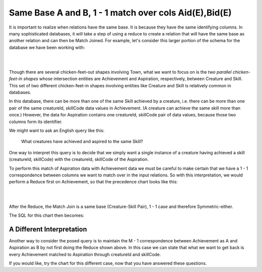 Same Base A and B, 1 - 1 match over cols Aid(E),Bid(E)
------------------------------------------------------------

It is important to realize when relations have the same base. It is because they have the same identifying columns. In many sophisticated databases, it will take a step of using a reduce to create a relation that will have the same base as another relation and can then be Match Joined. For example, let's consider this larger portion of the schema for the database we have been working with:

|

.. image:: ../img/MatchJoin/09/Cr_Ach_Asp_Skill_LDS.png
    :height: 440px
    :align: center
    :alt: Large portion of LDS including Achievement and Aspiration

|

Though there are several chicken-feet-out shapes involving Town, what we want to focus on is the *two parallel chicken-feet-in shapes* whose intersection entities are Achievement and Aspiration, respectively, between Creature and Skill. This set of two different chicken-feet-in shapes involving entities like Creature and Skill is relatively common in  databases.

In this database, there can be more than one of the same Skill achieved by a creature, i.e. there can be more than one pair of the same creatureId, skillCode data values in Achievement. (A creature can achieve the same skill more than once.) However, the data for Aspiration contains one creatureId, skillCode pair of data values, because those two columns form its identifier.

We might want to ask an English query like this:

    What creatures have achieved and aspired to the same Skill?

One way to interpret this query is to decide that we simply want a single instance of a creature having achieved a skill (creatureId, skillCode) with the creatureId, skillCode of the Aspiration.

To perform this match of Aspiration data with Achievement data we must be careful to make certain that we have a 1 - 1 correspondence between columns we want to match over in the input relations. So with this interpretation, we would perform a Reduce first on Achievement, so that the precedence chart looks like this:

|

.. image:: ../img/MatchJoin/09/Ach_Asp_1_1_E_E.png
    :height: 500px
    :align: center
    :alt: Precedence chart for Aspiring and Achieving Creature-Skill Pair

|

After the Reduce, the Match Join is a same base (Creature-Skill Pair), 1 - 1 case and therefore Symmetric-either.

.. mchoice:: mc-mj-sb-1-1
   :answer_a: creatureId
   :answer_b: skillCode
   :answer_c: skillCode, creatureId
   :correct: c
   :feedback_a: The same-base, symmetric-either 1-1 case means the base of the result relations stays the same as the two same input relation bases. What is the base, which implies its identifier?
   :feedback_b: The same-base, symmetric-either 1-1 case means the base of the result relations stays the same as the two same input relation bases. What is the base, which implies its identifier?
   :feedback_c: Correct! The same-base, symmetric-either 1-1 case means the base of the result relations stays the same as the two same input relation bases.

   Which of these is the identifier for the result relation?

The SQL for this chart then becomes:

.. tabbed:: SameBase_1_1

    .. tab:: SQL Times-Filter-Reduce MJ query

      .. activecode:: ach_aspired_cr_sk_pair
        :language: sql
        :include: all_creature_create
        :showlastsql:

        DROP TABLE IF EXISTS achievingCreatureSkillPair;

        -- achieving Creature-Skill Pair
        CREATE TABLE achievingCreatureSkillPair AS
        SELECT distinct creatureId, skillCode
        FROM Achievement
        ;

        SELECT A.*, B.aspiredProficiency, 
                    B.desired_townId
        FROM achievingCreatureSkillPair A, Aspiration B
        WHERE A.creatureId = B.creatureId
        AND   A. skillCode = B.skillCode
        ;

    .. tab:: SQL Inner Join MJ  query

      .. activecode:: ach_aspired_cr_sk_pair_inner
        :language: sql
        :include: all_creature_create
        :showlastsql:

        DROP TABLE IF EXISTS achievingCreatureSkillPair;

        -- achieving Creature-Skill Pair
        CREATE TABLE achievingCreatureSkillPair AS
        SELECT distinct creatureId, skillCode
        FROM Achievement
        ;

        SELECT A.*, B.aspiredProficiency, 
                    B.desired_townId
        FROM achievingCreatureSkillPair A
        INNER JOIN Aspiration B
        ON A.creatureId = B.creatureId
        AND   A. skillCode = B.skillCode
        ;


A Different Interpretation
~~~~~~~~~~~~~~~~~~~~~~~~~~~

Another way to consider the posed query is to maintain the M - 1 correspondence between Achievement as A and Aspiration as B by not first doing the Reduce shown above. In this case we can state that what we want to get back is every Achievement matched to Aspiration through creatureId and skillCode.


.. mchoice:: mc-mj-09a
   :answer_a: Aid(E), Bid(E)
   :answer_b: Aid(S), Bid(E)
   :answer_c: Aid(D), Bid(E)
   :answer_d: Aid(O), Bid(E)
   :correct: c
   :feedback_a: creatureId, skillCode is not exactly Achievement's identifier
   :feedback_b: creatureId, skillCode is not some of Achievement's identifier
   :feedback_c: Yes- creatureId, skillCode is disjoint from Achievement's identifier and exactly Aspiration's identifier.
   :feedback_d: creatureId, skillCode does not overlap with any of Achievement's identifier

   What would the 'works on' columns be in this case?

.. mchoice:: mc-mj-09b
  :answer_a: Non-symmetric-A
  :answer_b: Symmetric-either
  :answer_c: Symmetric-pair
  :correct: a
  :feedback_a: Yes, M - 1 implies Non-symmetric-A
  :feedback_b: 1 - 1 implies Symmetric-either
  :feedback_c: M - M implies Symmetric pair

  What is the symmetry of this proposed M - 1 situation?

.. mchoice:: mc-mj-09c
  :answer_a: Different Base
  :answer_b: Same base
  :answer_c: Same Relation
  :correct: a
  :feedback_a: Yes, the identifiers of Achievement and Aspiration are different.
  :feedback_b: The identifier of Achievement is achId and Aspiration's identifier is creatureId, skillCode.
  :feedback_c: Achievement and Aspiration are not the same relation.

  What is are the bases of A (Achievement) and B (Aspiration) in this situation?

If you would like, try the chart for this different case, now that you have answered these questions.